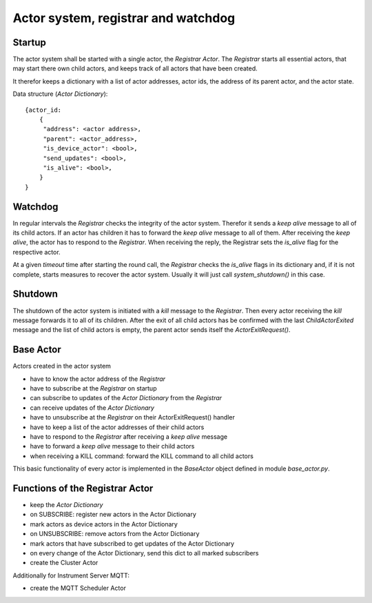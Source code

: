 Actor system, registrar and watchdog
====================================

Startup
-------

The actor system shall be started with a single actor, the *Registrar Actor*.
The *Registrar* starts all essential actors, that may start there own child actors,
and keeps track of all actors that have been created.

It therefor keeps a dictionary with a list of actor addresses, actor ids, the
address of its parent actor, and the actor state.

Data structure (*Actor Dictionary*): ::

  {actor_id:
      {
       "address": <actor address>,
       "parent": <actor_address>,
       "is_device_actor": <bool>,
       "send_updates": <bool>,
       "is_alive": <bool>,
      }
  }

Watchdog
--------

In regular intervals the *Registrar* checks the integrity of the actor system.
Therefor it sends a *keep alive* message to all of its child actors.
If an actor has children it has to forward the *keep alive* message to all of them.
After receiving the *keep alive*, the actor has to respond to the *Registrar*.
When receiving the reply, the Registrar sets the *is_alive* flag for the respective actor.

At a given *timeout* time after starting the round call,
the *Registrar* checks the *is_alive* flags in its dictionary
and, if it is not complete, starts measures to recover the actor system.
Usually it will just call `system_shutdown()` in this case.

Shutdown
--------

The shutdown of the actor system is initiated with a *kill* message to the *Registrar*.
Then every actor receiving the *kill* message forwards it to all of its children.
After the exit of all child actors has be confirmed with the last `ChildActorExited` message
and the list of child actors is empty,
the parent actor sends itself the `ActorExitRequest()`.

Base Actor
----------

Actors created in the actor system

- have to know the actor address of the *Registrar*
- have to subscribe at the *Registrar* on startup
- can subscribe to updates of the *Actor Dictionary* from the *Registrar*
- can receive updates of the *Actor Dictionary*
- have to unsubscribe at the *Registrar* on their ActorExitRequest() handler
- have to keep a list of the actor addresses of their child actors
- have to respond to the *Registrar* after receiving a *keep alive* message
- have to forward a *keep alive* message to their child actors
- when receiving a KILL command: forward the KILL command to all child actors

This basic functionality of every actor is implemented in the *BaseActor* object
defined in module `base_actor.py`.

Functions of the Registrar Actor
--------------------------------

- keep the *Actor Dictionary*
- on SUBSCRIBE: register new actors in the Actor Dictionary
- mark actors as device actors in the Actor Dictionary
- on UNSUBSCRIBE: remove actors from the Actor Dictionary
- mark actors that have subscribed to get updates of the Actor Dictionary
- on every change of the Actor Dictionary, send this dict to all marked subscribers
- create the Cluster Actor

Additionally for Instrument Server MQTT:

- create the MQTT Scheduler Actor
